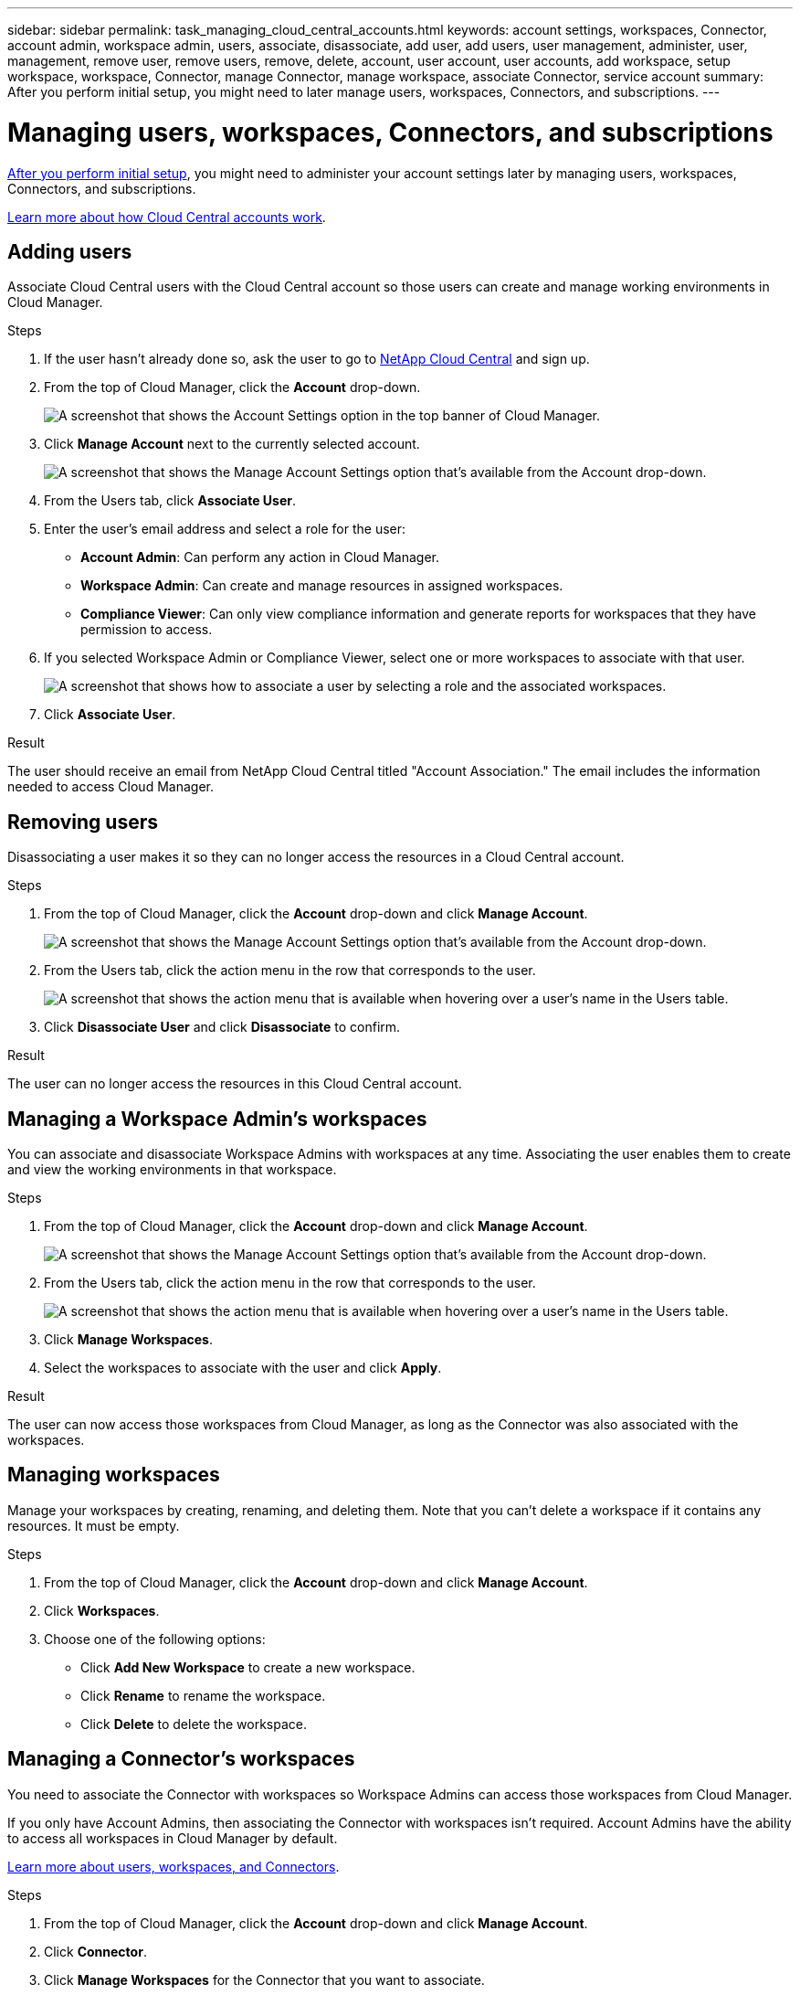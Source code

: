 ---
sidebar: sidebar
permalink: task_managing_cloud_central_accounts.html
keywords: account settings, workspaces, Connector, account admin, workspace admin, users, associate, disassociate, add user, add users, user management, administer, user, management, remove user, remove users, remove, delete, account, user account, user accounts, add workspace, setup workspace, workspace, Connector, manage Connector, manage workspace, associate Connector, service account
summary: After you perform initial setup, you might need to later manage users, workspaces, Connectors, and subscriptions.
---

= Managing users, workspaces, Connectors, and subscriptions
:hardbreaks:
:nofooter:
:icons: font
:linkattrs:
:imagesdir: ./media/

[.lead]
link:task_setting_up_cloud_central_accounts.html[After you perform initial setup], you might need to administer your account settings later by managing users, workspaces, Connectors, and subscriptions.

link:concept_cloud_central_accounts.html[Learn more about how Cloud Central accounts work].

== Adding users

Associate Cloud Central users with the Cloud Central account so those users can create and manage working environments in Cloud Manager.

.Steps

. If the user hasn't already done so, ask the user to go to https://cloud.netapp.com[NetApp Cloud Central^] and sign up.

. From the top of Cloud Manager, click the *Account* drop-down.
+
image:screenshot_account_settings_menu.gif[A screenshot that shows the Account Settings option in the top banner of Cloud Manager.]

. Click *Manage Account* next to the currently selected account.
+
image:screenshot_manage_account_settings.gif[A screenshot that shows the Manage Account Settings option that's available from the Account drop-down.]

. From the Users tab, click *Associate User*.

. Enter the user's email address and select a role for the user:
+
* *Account Admin*: Can perform any action in Cloud Manager.
* *Workspace Admin*: Can create and manage resources in assigned workspaces.
* *Compliance Viewer*: Can only view compliance information and generate reports for workspaces that they have permission to access.

. If you selected Workspace Admin or Compliance Viewer, select one or more workspaces to associate with that user.
+
image:screenshot_associate_user.gif[A screenshot that shows how to associate a user by selecting a role and the associated workspaces.]

. Click *Associate User*.

.Result

The user should receive an email from NetApp Cloud Central titled "Account Association." The email includes the information needed to access Cloud Manager.

== Removing users

Disassociating a user makes it so they can no longer access the resources in a Cloud Central account.

.Steps

. From the top of Cloud Manager, click the *Account* drop-down and click *Manage Account*.
+
image:screenshot_manage_account_settings.gif[A screenshot that shows the Manage Account Settings option that's available from the Account drop-down.]

. From the Users tab, click the action menu in the row that corresponds to the user.
+
image:screenshot_associate_user_workspace.gif[A screenshot that shows the action menu that is available when hovering over a user's name in the Users table.]

. Click *Disassociate User* and click *Disassociate* to confirm.

.Result

The user can no longer access the resources in this Cloud Central account.

== Managing a Workspace Admin's workspaces

You can associate and disassociate Workspace Admins with workspaces at any time. Associating the user enables them to create and view the working environments in that workspace.

.Steps

. From the top of Cloud Manager, click the *Account* drop-down and click *Manage Account*.
+
image:screenshot_manage_account_settings.gif[A screenshot that shows the Manage Account Settings option that's available from the Account drop-down.]

. From the Users tab, click the action menu in the row that corresponds to the user.
+
image:screenshot_associate_user_workspace.gif[A screenshot that shows the action menu that is available when hovering over a user's name in the Users table.]

. Click *Manage Workspaces*.

. Select the workspaces to associate with the user and click *Apply*.

.Result

The user can now access those workspaces from Cloud Manager, as long as the Connector was also associated with the workspaces.

== Managing workspaces

Manage your workspaces by creating, renaming, and deleting them. Note that you can't delete a workspace if it contains any resources. It must be empty.

.Steps

. From the top of Cloud Manager, click the *Account* drop-down and click *Manage Account*.

. Click *Workspaces*.

. Choose one of the following options:
+
* Click *Add New Workspace* to create a new workspace.
* Click *Rename* to rename the workspace.
* Click *Delete* to delete the workspace.

== Managing a Connector's workspaces

You need to associate the Connector with workspaces so Workspace Admins can access those workspaces from Cloud Manager.

If you only have Account Admins, then associating the Connector with workspaces isn't required. Account Admins have the ability to access all workspaces in Cloud Manager by default.

link:concept_cloud_central_accounts.html#users-workspaces-and-service-connectors[Learn more about users, workspaces, and Connectors].

.Steps

. From the top of Cloud Manager, click the *Account* drop-down and click *Manage Account*.

. Click *Connector*.

. Click *Manage Workspaces* for the Connector that you want to associate.

. Select the workspaces to associate with the Connector and click *Apply*.

== Managing subscriptions

After you subscribe from a cloud provider's marketplace, each subscription is available from the Account Settings widget. You have the option to rename a subscription and to disassociate the subscription from one or more accounts.

For example, let's say that you have two accounts and each is billed through separate subscriptions. You might disassociate a subscription from one of the accounts so the users in that account don't accidentally choose the wrong subscription when creating a Cloud Volume ONTAP working environment.

link:concept_cloud_central_accounts.html[Learn more about subscriptions].

.Steps

. From the top of Cloud Manager, click the *Account* drop-down and click *Manage Account*.

. Click *Subscriptions*.
+
You'll only see the subscriptions that are associated with the account that you're currently viewing.

. Click the action menu in the row that corresponds to the subscription that you want to manage.
+
image:screenshot_subscription_menu.gif[A screenshot of the action menu for a subscription.]

. Choose to rename the subscription or to manage the accounts that are associated with the subscription.

== Changing your account name

Change you account name at any time to change it to something meaningful for you.

.Steps

. From the top of Cloud Manager, click the *Account* drop-down and click *Manage Account*.

. In the *Overview* tab, click the edit icon next to the account name.

. Type a new account name and click *Save*.

== Creating a service account

Cloud Manager enables you to create a service account as a member of your account. An application or VM can use a service account to make authorized API calls to Cloud Manager in order to access resources or enable services. We'll announce more about this functionality in future releases.

== Allowing private previews

Allow private previews in your account to get access to new NetApp cloud services that are made available as a preview in Cloud Manager.

Services in private preview are not guaranteed to behave as expected and might suffer from outages and missing functionality.

.Steps

. From the top of Cloud Manager, click the *Account* drop-down and click *Manage Account*.

. In the *Overview* tab, enable the *Allow Private Preview* setting.

== Allowing third-party services

Allow third-party services in your account to get access to third-party services that are available in Cloud Manager. Third-party services are cloud services similar to the services that NetApp offers, but they're managed and supported by third-party companies.

.Steps

. From the top of Cloud Manager, click the *Account* drop-down and click *Manage Account*.

. In the *Overview* tab, enable the *Allow Third Party Services* setting.

== Disabling the SaaS platform

We don't recommend disabling the SaaS platform unless you need to in order to comply with your company’s security policies. Disabling the SaaS platform limits your ability to use NetApp’s integrated cloud services.

The following services aren't available from Cloud Manager if you disable the SaaS platform:

*	Cloud Compliance
*	Kubernetes
*	Cloud Tiering
*	Global File Cache

If you do disable the SaaS platform, you'll need to perform all tasks from link:task_managing_connectors.html#accessing-the-local-ui[the local user interface that is available on a Connector].

CAUTION: This is an irreversible action that will prevent you from using the Cloud Manager SaaS platform. You'll need to perform actions from the local Connector. You won't have the ability to use many of NetApp's integrated cloud services, and re-enabling the SaaS platform will require the help of NetApp support.

.Steps

. From the top of Cloud Manager, click the *Account* drop-down and click *Manage Account*.

. In the Overview tab, toggle the option to disable use of the SaaS platform.
